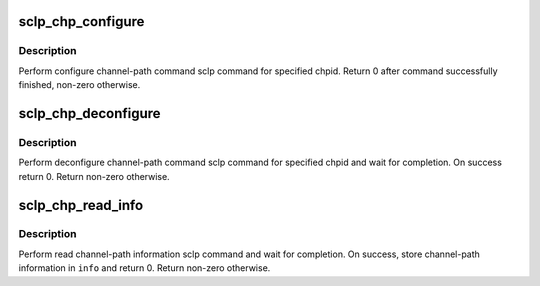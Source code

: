 .. -*- coding: utf-8; mode: rst -*-
.. src-file: drivers/s390/char/sclp_cmd.c

.. _`sclp_chp_configure`:

sclp_chp_configure
==================

.. c:function:: int sclp_chp_configure(struct chp_id chpid)

    perform configure channel-path sclp command

    :param struct chp_id chpid:
        channel-path ID

.. _`sclp_chp_configure.description`:

Description
-----------

Perform configure channel-path command sclp command for specified chpid.
Return 0 after command successfully finished, non-zero otherwise.

.. _`sclp_chp_deconfigure`:

sclp_chp_deconfigure
====================

.. c:function:: int sclp_chp_deconfigure(struct chp_id chpid)

    perform deconfigure channel-path sclp command

    :param struct chp_id chpid:
        channel-path ID

.. _`sclp_chp_deconfigure.description`:

Description
-----------

Perform deconfigure channel-path command sclp command for specified chpid
and wait for completion. On success return 0. Return non-zero otherwise.

.. _`sclp_chp_read_info`:

sclp_chp_read_info
==================

.. c:function:: int sclp_chp_read_info(struct sclp_chp_info *info)

    perform read channel-path information sclp command

    :param struct sclp_chp_info \*info:
        resulting channel-path information data

.. _`sclp_chp_read_info.description`:

Description
-----------

Perform read channel-path information sclp command and wait for completion.
On success, store channel-path information in \ ``info``\  and return 0. Return
non-zero otherwise.

.. This file was automatic generated / don't edit.

